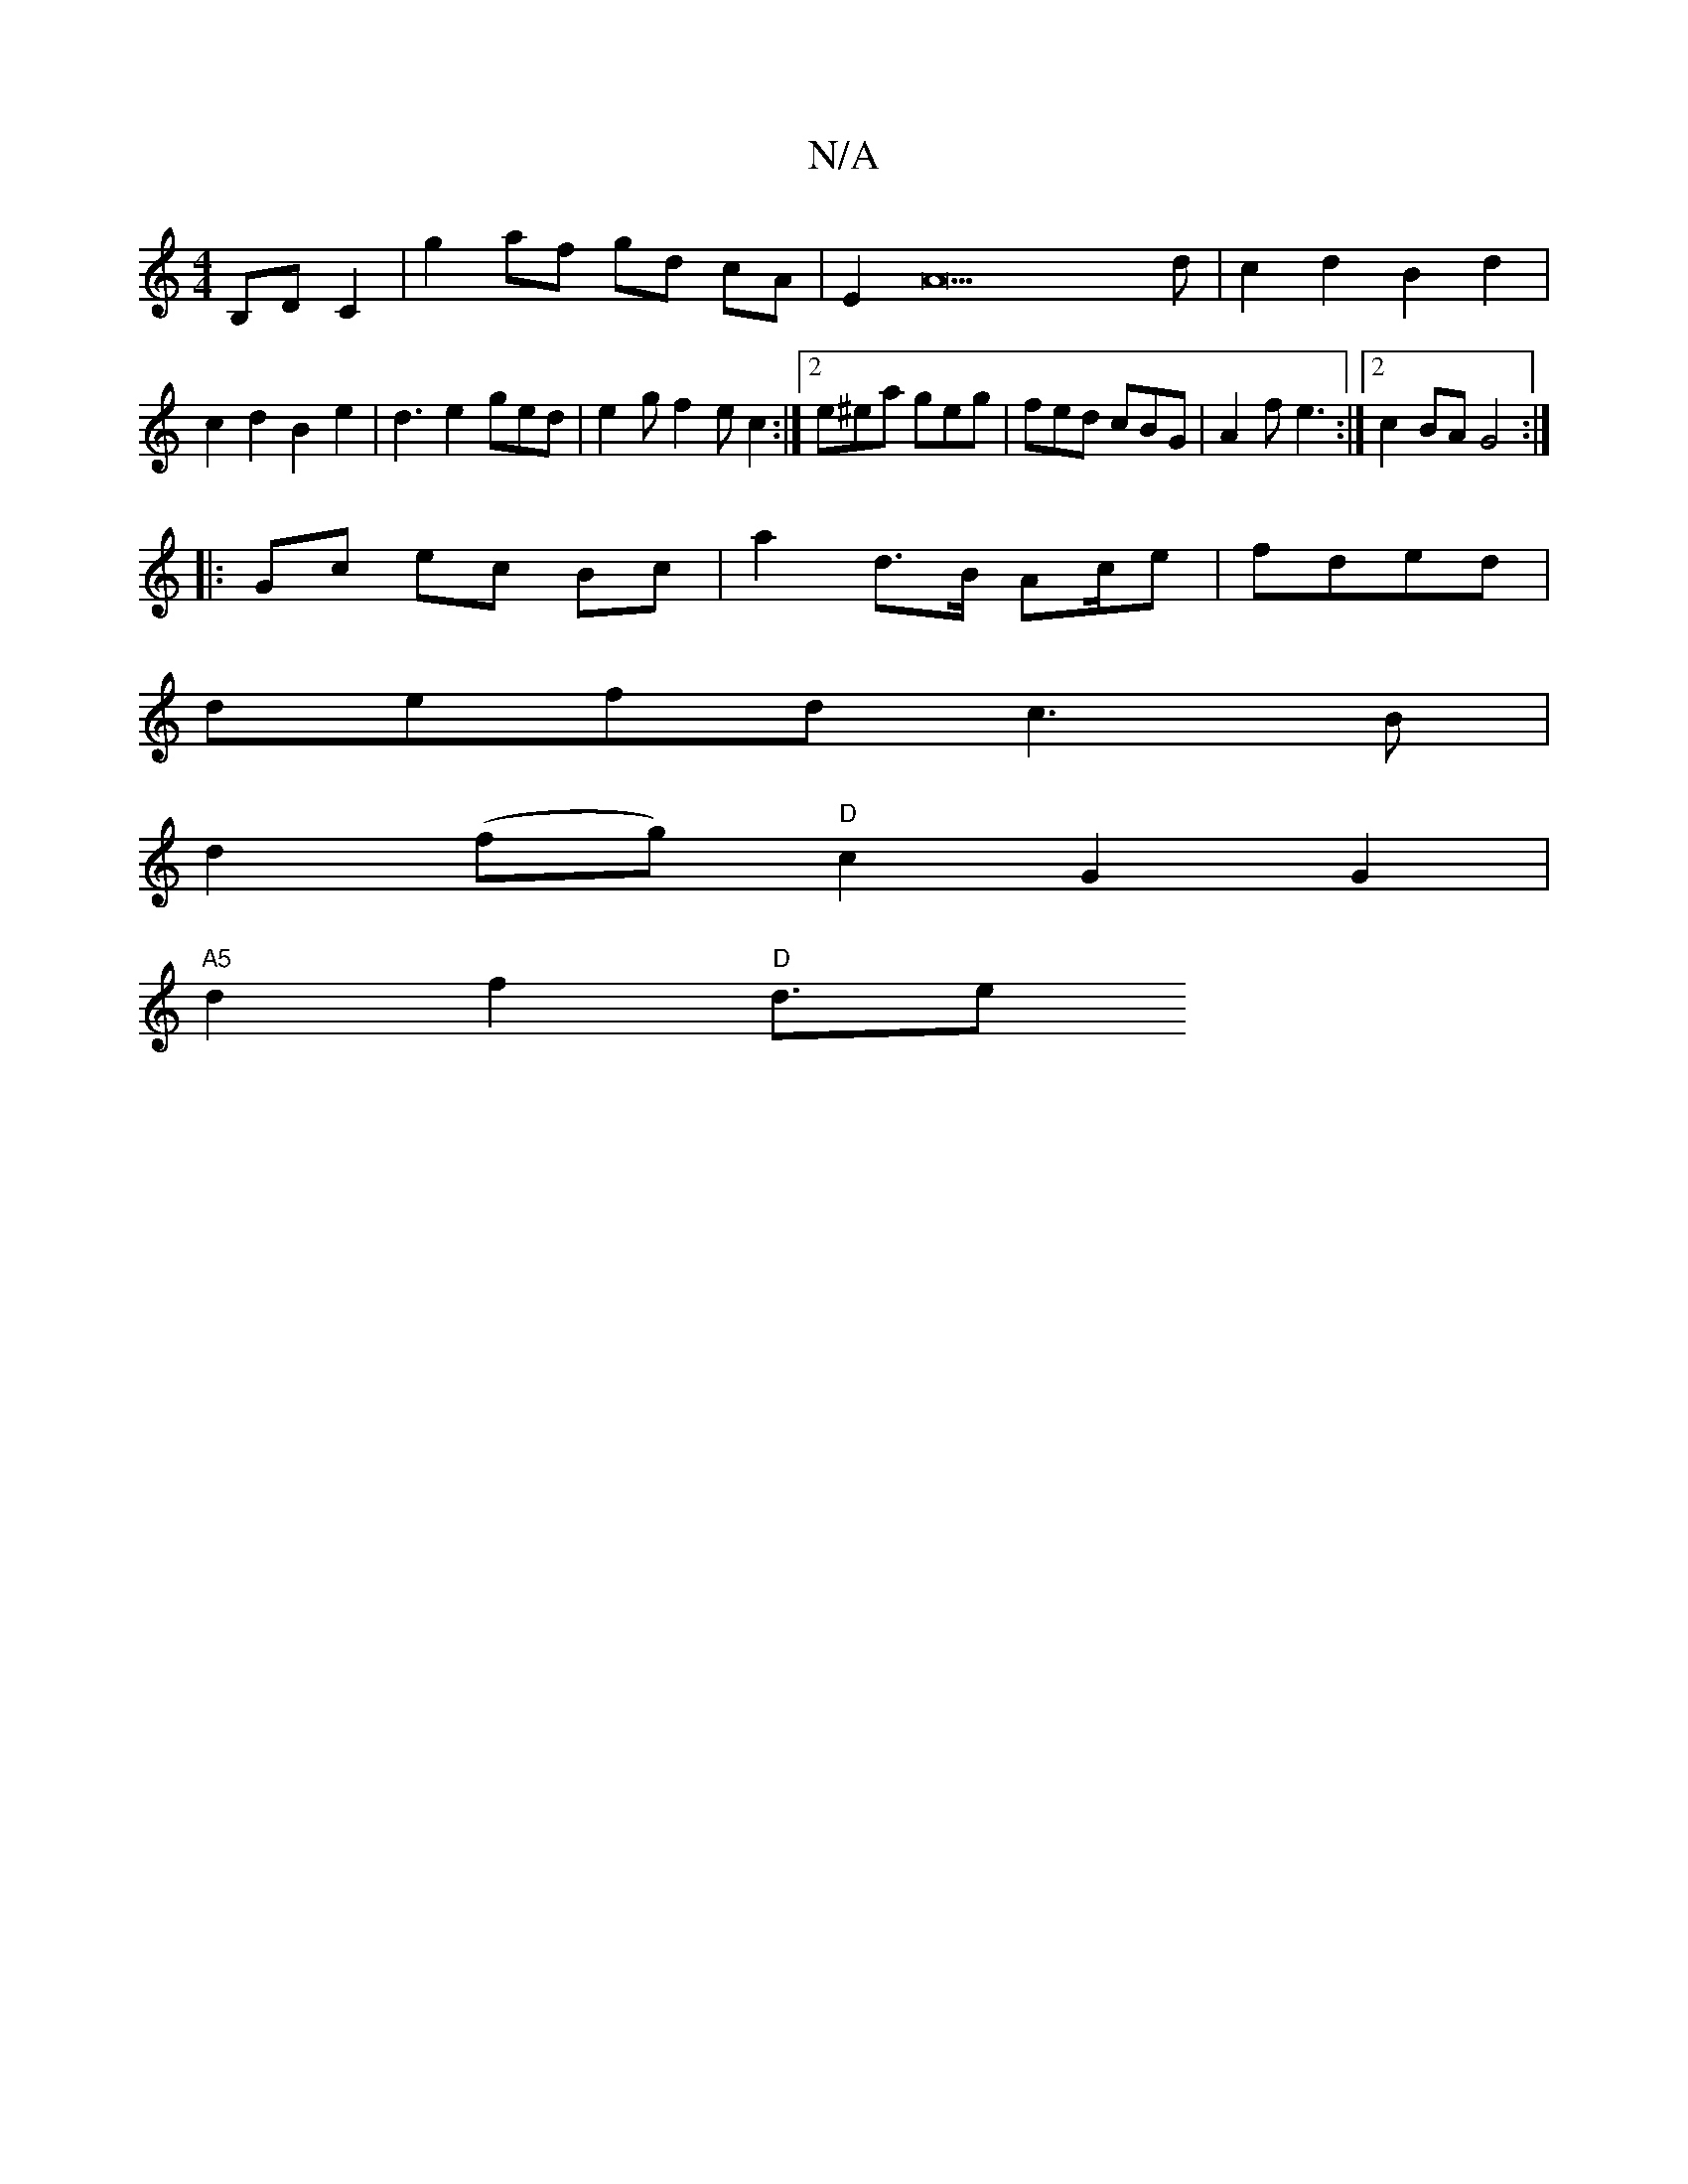 X:1
T:N/A
M:4/4
R:N/A
K:Cmajor
 B,D C2 | g2 af gd cA|E2A22d|c2d2 B2d2|
c2 d2 B2e2|d3 e2 ged|e2 gf2 e c2:|2 e^ea geg | fed cBG | A2 f e3 :|2 c2 BA G4:|
|: Gc ec Bc | a2 d>B Ac/2e| fded |
defd c3B |
d2(fg) "D"c2G2G2|
"A5"d2f2 "D"d3/e